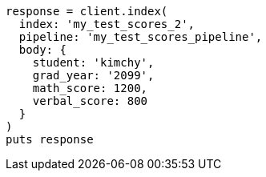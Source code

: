 [source, ruby]
----
response = client.index(
  index: 'my_test_scores_2',
  pipeline: 'my_test_scores_pipeline',
  body: {
    student: 'kimchy',
    grad_year: '2099',
    math_score: 1200,
    verbal_score: 800
  }
)
puts response
----
